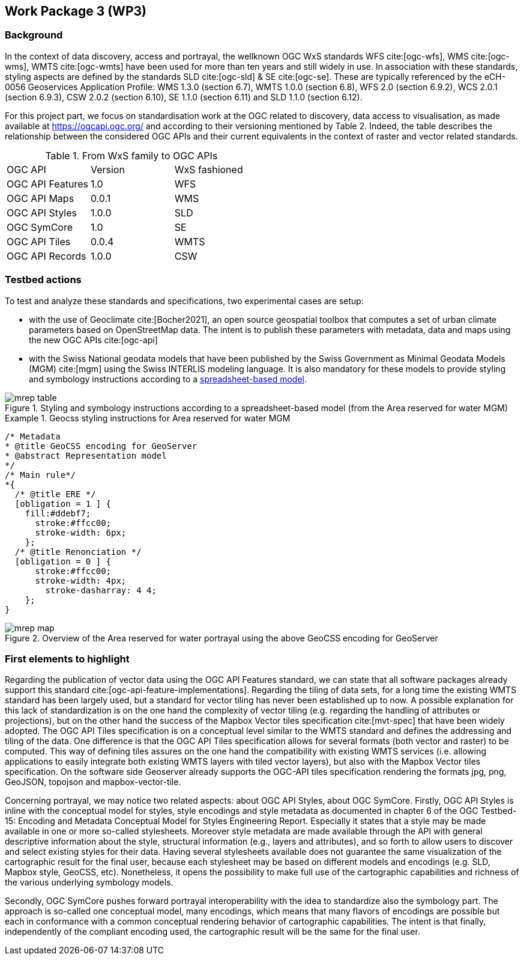 [.text-justify]
== Work Package 3 (WP3)

=== Background

In the context of data discovery, access and portrayal, the wellknown
OGC WxS standards WFS cite:[ogc-wfs], WMS cite:[ogc-wms], WMTS cite:[ogc-wmts] have been used for more than
ten years and still widely in use. In association with these
standards, styling aspects are defined by the standards SLD cite:[ogc-sld] & SE cite:[ogc-se]. These are typically referenced
by the eCH-0056 Geoservices Application Profile: WMS 1.3.0 (section 6.7), WMTS 1.0.0 (section 6.8), WFS 2.0 (section
6.9.2), WCS 2.0.1 (section 6.9.3), CSW 2.0.2 (section 6.10), SE
1.1.0 (section 6.11) and SLD 1.1.0 (section 6.12).

For this project part, we focus on standardisation work at the
OGC related to discovery, data access to visualisation, as made
available at https://ogcapi.ogc.org/ and according to their
versioning mentioned by Table 2. Indeed, the table describes
the relationship between the considered OGC APIs and their
current equivalents in the context of raster and vector related
standards.

.From WxS family to OGC APIs
[cols="1,1,1"]
|===
^.^|OGC API
^.^|Version
^.^|WxS fashioned
//
^.^|OGC API Features
^.^|1.0
^.^|WFS
//
^.^|OGC API Maps
^.^|0.0.1
^.^|WMS
//
^.^|OGC API Styles
^.^|1.0.0
^.^|SLD
//
^.^|OGC SymCore
^.^|1.0
^.^|SE
//
^.^|OGC API Tiles
^.^|0.0.4
^.^|WMTS
//
^.^|OGC API Records
^.^|1.0.0
^.^|CSW
|===

=== Testbed actions

To test and analyze these standards and specifications, two experimental
cases are setup:

* with the use of Geoclimate cite:[Bocher2021], an open
source geospatial toolbox that computes a set of urban climate
parameters based on OpenStreetMap data. The intent
is to publish these parameters with metadata, data and
maps using the new OGC APIs cite:[ogc-api]
* with the Swiss National geodata models that have been
published by the Swiss Government as Minimal Geodata
Models (MGM) cite:[mgm] using the Swiss INTERLIS modeling language. It
is also mandatory for these models to provide styling and
symbology instructions according to a link:++https://www.bafu.admin.ch/bafu/en/home/state/data/geodata-models/water--geodata-models.html++[spreadsheet-based
model].

.Styling and symbology instructions according to a spreadsheet-based model (from the Area reserved for water MGM)
image::Images/WP3/mrep-table.png[align="center"]

.Geocss styling instructions for Area reserved for water MGM
=================
[source,css]
----
/* Metadata
* @title GeoCSS encoding for GeoServer
* @abstract Representation model
*/
/* Main rule*/
*{
  /* @title ERE */
  [obligation = 1 ] {
    fill:#ddebf7;
      stroke:#ffcc00;
      stroke-width: 6px;
    };
  /* @title Renonciation */
  [obligation = 0 ] {
      stroke:#ffcc00;
      stroke-width: 4px;
    	stroke-dasharray: 4 4;
    };
}
----
=================

.Overview of the Area reserved for water portrayal using the above GeoCSS encoding for GeoServer
image::Images/WP3/mrep-map.png[align="center"]

=== First elements to highlight

Regarding the publication of vector data using the OGC API
Features standard, we can state that all software packages
already support this standard cite:[ogc-api-feature-implementations]. Regarding the
tiling of data sets, for a long time the existing WMTS standard
has been largely used, but a standard for vector tiling has
never been established up to now. A possible explanation for
this lack of standardization is on the one hand the complexity
of vector tiling (e.g. regarding the handling of attributes or
projections), but on the other hand the success of the Mapbox
Vector tiles specification cite:[mvt-spec] that have been widely
adopted. The OGC API Tiles specification is on a conceptual
level similar to the WMTS standard and defines the addressing
and tiling of the data. One difference is that the OGC API
Tiles specification allows for several formats (both vector and
raster) to be computed. This way of defining tiles assures on the
one hand the compatibility with existing WMTS services (i.e.
allowing applications to easily integrate both existing WMTS
layers with tiled vector layers), but also with the Mapbox Vector
tiles specification. On the software side Geoserver already
supports the OGC-API tiles specification rendering the formats
jpg, png, GeoJSON, topojson and mapbox-vector-tile.

Concerning portrayal, we may notice two related aspects: about
OGC API Styles, about OGC SymCore. Firstly, OGC API
Styles is inline with the conceptual model for styles, style encodings
and style metadata as documented in chapter 6 of the
OGC Testbed-15: Encoding and Metadata Conceptual Model
for Styles Engineering Report. Especially it states that a style
may be made available in one or more so-called stylesheets.
Moreover style metadata are made available through the API
with general descriptive information about the style, structural
information (e.g., layers and attributes), and so forth to allow
users to discover and select existing styles for their data. Having
several stylesheets available does not guarantee the same
visualization of the cartographic result for the final user, because
each stylesheet may be based on different models and encodings (e.g. SLD, Mapbox style, GeoCSS, etc). Nonetheless,
it opens the possibility to make full use of the cartographic
capabilities and richness of the various underlying symbology
models.

Secondly, OGC SymCore pushes forward portrayal interoperability
with the idea to standardize also the symbology part.
The approach is so-called one conceptual model, many encodings,
which means that many flavors of encodings are possible
but each in conformance with a common conceptual rendering
behavior of cartographic capabilities. The intent is that finally,
independently of the compliant encoding used, the cartographic
result will be the same for the final user.